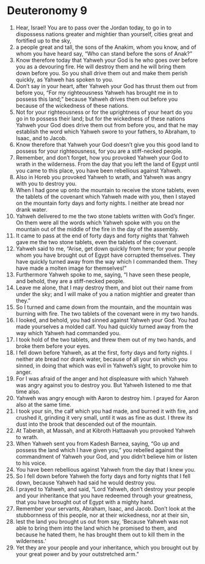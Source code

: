 ﻿
* Deuteronomy 9
1. Hear, Israel! You are to pass over the Jordan today, to go in to dispossess nations greater and mightier than yourself, cities great and fortified up to the sky, 
2. a people great and tall, the sons of the Anakim, whom you know, and of whom you have heard say, “Who can stand before the sons of Anak?” 
3. Know therefore today that Yahweh your God is he who goes over before you as a devouring fire. He will destroy them and he will bring them down before you. So you shall drive them out and make them perish quickly, as Yahweh has spoken to you. 
4. Don’t say in your heart, after Yahweh your God has thrust them out from before you, “For my righteousness Yahweh has brought me in to possess this land;” because Yahweh drives them out before you because of the wickedness of these nations. 
5. Not for your righteousness or for the uprightness of your heart do you go in to possess their land; but for the wickedness of these nations Yahweh your God does drive them out from before you, and that he may establish the word which Yahweh swore to your fathers, to Abraham, to Isaac, and to Jacob. 
6. Know therefore that Yahweh your God doesn’t give you this good land to possess for your righteousness, for you are a stiff-necked people. 
7. Remember, and don’t forget, how you provoked Yahweh your God to wrath in the wilderness. From the day that you left the land of Egypt until you came to this place, you have been rebellious against Yahweh. 
8. Also in Horeb you provoked Yahweh to wrath, and Yahweh was angry with you to destroy you. 
9. When I had gone up onto the mountain to receive the stone tablets, even the tablets of the covenant which Yahweh made with you, then I stayed on the mountain forty days and forty nights. I neither ate bread nor drank water. 
10. Yahweh delivered to me the two stone tablets written with God’s finger. On them were all the words which Yahweh spoke with you on the mountain out of the middle of the fire in the day of the assembly. 
11. It came to pass at the end of forty days and forty nights that Yahweh gave me the two stone tablets, even the tablets of the covenant. 
12. Yahweh said to me, “Arise, get down quickly from here; for your people whom you have brought out of Egypt have corrupted themselves. They have quickly turned away from the way which I commanded them. They have made a molten image for themselves!” 
13. Furthermore Yahweh spoke to me, saying, “I have seen these people, and behold, they are a stiff-necked people. 
14. Leave me alone, that I may destroy them, and blot out their name from under the sky; and I will make of you a nation mightier and greater than they.” 
15. So I turned and came down from the mountain, and the mountain was burning with fire. The two tablets of the covenant were in my two hands. 
16. I looked, and behold, you had sinned against Yahweh your God. You had made yourselves a molded calf. You had quickly turned away from the way which Yahweh had commanded you. 
17. I took hold of the two tablets, and threw them out of my two hands, and broke them before your eyes. 
18. I fell down before Yahweh, as at the first, forty days and forty nights. I neither ate bread nor drank water, because of all your sin which you sinned, in doing that which was evil in Yahweh’s sight, to provoke him to anger. 
19. For I was afraid of the anger and hot displeasure with which Yahweh was angry against you to destroy you. But Yahweh listened to me that time also. 
20. Yahweh was angry enough with Aaron to destroy him. I prayed for Aaron also at the same time. 
21. I took your sin, the calf which you had made, and burned it with fire, and crushed it, grinding it very small, until it was as fine as dust. I threw its dust into the brook that descended out of the mountain. 
22. At Taberah, at Massah, and at Kibroth Hattaavah you provoked Yahweh to wrath. 
23. When Yahweh sent you from Kadesh Barnea, saying, “Go up and possess the land which I have given you,” you rebelled against the commandment of Yahweh your God, and you didn’t believe him or listen to his voice. 
24. You have been rebellious against Yahweh from the day that I knew you. 
25. So I fell down before Yahweh the forty days and forty nights that I fell down, because Yahweh had said he would destroy you. 
26. I prayed to Yahweh, and said, “Lord Yahweh, don’t destroy your people and your inheritance that you have redeemed through your greatness, that you have brought out of Egypt with a mighty hand. 
27. Remember your servants, Abraham, Isaac, and Jacob. Don’t look at the stubbornness of this people, nor at their wickedness, nor at their sin, 
28. lest the land you brought us out from say, ‘Because Yahweh was not able to bring them into the land which he promised to them, and because he hated them, he has brought them out to kill them in the wilderness.’ 
29. Yet they are your people and your inheritance, which you brought out by your great power and by your outstretched arm.” 
